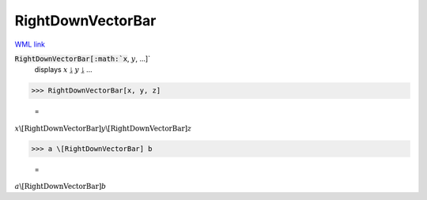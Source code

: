 RightDownVectorBar
==================

`WML link <https://reference.wolfram.com/language/ref/RightDownVectorBar.html>`_


:code:`RightDownVectorBar[:math:`x`, :math:`y`, ...]`
    displays :math:`x` ⥕ :math:`y` ⥕ ...





>>> RightDownVectorBar[x, y, z]

    =
:math:`x \backslash\text{[RightDownVectorBar]} y \backslash\text{[RightDownVectorBar]} z`


>>> a \[RightDownVectorBar] b

    =
:math:`a \backslash\text{[RightDownVectorBar]} b`


